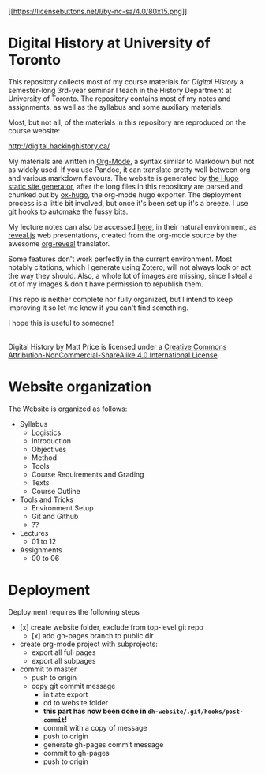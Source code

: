 [[https://creativecommons.org/licenses/by-nc-sa/4.0/][[[https://licensebuttons.net/l/by-nc-sa/4.0/80x15.png]]]]

* Digital History at University of Toronto
This repository collects most of my course materials for /Digital History/ a semester-long 3rd-year seminar I teach in the History Department at University of Toronto.  The repository contains most of my notes and assignments, as well as the syllabus and some auxiliary materials.

Most, but not all, of the materials in this repository are reproduced on the course website:

http://digital.hackinghistory.ca/


My materials are written in [[http://orgmode.org/][Org-Mode]], a syntax similar to Markdown but not as widely used. If you use Pandoc, it can translate pretty well between org and various markdown flavours.  The website is generated by [[https://gohugo.io][the Hugo static site generator]], after the long files in this repository are parsed and chunked out by [[https://github.com/kaushalmodi/ox-hugo/][ox-hugo]], the org-mode hugo exporter.  The deployment process is a little bit involved, but once it's been set up it's a breeze.  I use git hooks to automake the fussy bits.  

My lecture notes can also be accessed [[http://sandbox.hackinghistory.ca/DigitalHistory/Lectures/Slides/][here]], in their natural environment, as [[https://github.com/hakimel/reveal.js/][reveal.js]] web presentations, created from the org-mode source by the awesome [[https://github.com/yjwen/org-reveal][org-reveal]] translator. 

Some features don't work perfectly in the current environment. Most notably citations, which I generate using Zotero, will not always look or act the way they should.  Also, a whole lot of images are missing, since I steal a lot of my images & don't have permission to republish them.  

This repo is neither complete nor fully organized, but I intend to keep improving it so let me know if you can't find something.

I hope this is useful to someone!

#+BEGIN_HTML
<a rel="license" href="http://creativecommons.org/licenses/by-nc-sa/4.0/"><img alt="Creative Commons License" style="border-width:0" src="https://i.creativecommons.org/l/by-nc-sa/4.0/88x31.png" /></a><br /><span xmlns:dct="http://purl.org/dc/terms/" property="dct:title">Digital History</span> by <span xmlns:cc="http://creativecommons.org/ns#" property="cc:attributionName">Matt Price</span> is licensed under a <a rel="license" href="http://creativecommons.org/licenses/by-nc-sa/4.0/">Creative Commons Attribution-NonCommercial-ShareAlike 4.0 International License</a>.
#+END_HTML
* Website organization
The Website is organized as follows:
- Syllabus
  - Logistics
  - Introduction
  - Objectives
  - Method
  - Tools
  - Course Requirements and Grading
  - Texts
  - Course Outline
- Tools and Tricks
  - Environment Setup
  - Git and Github
  - ?? 
- Lectures
  - 01 to 12
- Assignments
  - 00 to 06
* Deployment
Deployment requires the following steps
- [x] create website folder, exclude from top-level git repo
  - [x] add gh-pages branch to public dir
- create org-mode project with subprojects:
  - export all full pages
  - export all subpages
- commit to master
  - push to origin
  - copy git commit message
    - initiate export
    - cd to website folder
    - *this part has now been done in ~dh-website/.git/hooks/post-commit~!*
    - commit with a copy of message
    - push to origin
    - generate gh-pages commit message
    - commit to gh-pages
    - push to origin
